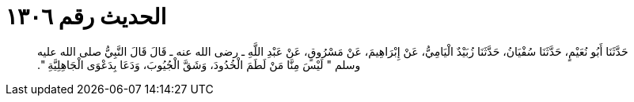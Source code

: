 
= الحديث رقم ١٣٠٦

[quote.hadith]
حَدَّثَنَا أَبُو نُعَيْمٍ، حَدَّثَنَا سُفْيَانُ، حَدَّثَنَا زُبَيْدٌ الْيَامِيُّ، عَنْ إِبْرَاهِيمَ، عَنْ مَسْرُوقٍ، عَنْ عَبْدِ اللَّهِ ـ رضى الله عنه ـ قَالَ قَالَ النَّبِيُّ صلى الله عليه وسلم ‏"‏ لَيْسَ مِنَّا مَنْ لَطَمَ الْخُدُودَ، وَشَقَّ الْجُيُوبَ، وَدَعَا بِدَعْوَى الْجَاهِلِيَّةِ ‏"‏‏.‏